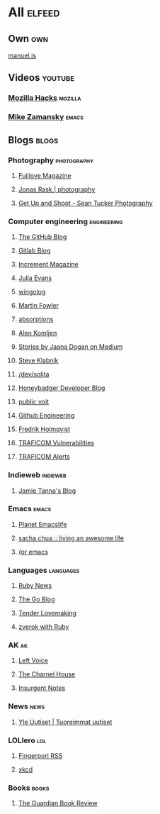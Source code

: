 * All                                                                :elfeed:

** Own                                                                 :own:
**** [[https://manuel.is/posts/index.xml][manuel.is]]

** Videos                                                          :youtube:

*** [[https://www.youtube.com/feeds/videos.xml?channel_id=UCijjo5gfAscWgNCKFHWm1EA][Mozilla Hacks]]                                                 :mozilla:
*** [[https://www.youtube.com/feeds/videos.xml?channel_id=UCxkMDXQ5qzYOgXPRnOBrp1w][Mike Zamansky]]                                                   :emacs:

** Blogs                                                             :blogs:

*** Photography                                               :photography:

**** [[https://fujilove.com/category/inspiration/rss][Fujilove Magazine]]
**** [[https://jonasraskphotography.com/feed/][Jonas Rask | photography]]
**** [[http://feeds.feedburner.com/GetUpAndShoot-SeanTuckerPhotography][Get Up and Shoot - Sean Tucker Photography]]

*** Computer engineering                                      :engineering:

**** [[http://feeds.feedburner.com/github/ICyq][The GitHub Blog]]
**** [[http://feeds.feedburner.com/gitlab/jeJn][Gitlab Blog]]
**** [[https://increment.com/feed.xml][Increment Magazine]]
**** [[https://jvns.ca/atom.xml][Julia Evans]]
**** [[http://wingolog.org/feed/atom][wingolog]]
**** [[http://martinfowler.com/bliki/bliki.atom][Martin Fowler]]
**** [[http://windytan.blogspot.com/feeds/posts/default][absorptions]]
**** [[https://akomljen.com/rss/][Alen Komljen]]
**** [[https://medium.com/feed/@rakyll/][Stories by Jaana Dogan on Medium]]
**** [[http://feeds.feedburner.com/steveklabnik/words][Steve Klabnik]]
**** [[https://dev.solita.fi/rss.xml][/dev/solita]]
**** [[https://www.honeybadger.io/blog/feed.xml][Honeybadger Developer Blog]]
**** [[https://karl-voit.at/feeds/lazyblorg-all.atom_1.0.links-and-teaser.xml][public voit]]
**** [[https://githubengineering.com/atom.xml][Github Engineering]]
**** [[https://www.fredrikholmqvist.com/posts/index.xml][Fredrik Holmqvist]]
**** [[https://www.kyberturvallisuuskeskus.fi/feed/rss/fi/400][TRAFICOM Vulnerabilities]]
**** [[https://www.kyberturvallisuuskeskus.fi/feed/rss/fi/401][TRAFICOM Alerts]]

*** Indieweb                                                     :indieweb:

**** [[https://www.jvt.me/kind/articles/feed.xml][Jamie Tanna's Blog]]

*** Emacs                                                           :emacs:

**** [[https://planet.emacslife.com/atom.xml][Planet Emacslife]]
**** [[http://sachachua.com/blog/feed/][sacha chua :: living an awesome life]]
**** [[https://oremacs.com/atom.xml][(or emacs]]

*** Languages                                                   :languages:

**** [[https://www.ruby-lang.org/en/feeds/news.rss][Ruby News]]
**** [[https://blog.golang.org/feed.atom?format=xml][The Go Blog]]
**** [[http://tenderlovemaking.com/atom.xml][Tender Lovemaking]]
**** [[https://zverok.github.io/feed.xml][zverok with Ruby]]

*** AK                                                                 :ak:
**** [[https://www.leftvoice.org/feed][Left Voice]]
**** [[https://thecharnelhouse.org/rss][The Charnel House]]
**** [[http://insurgentnotes.com/feed][Insurgent Notes]]

*** News                                                             :news:

**** [[https://feeds.yle.fi/uutiset/v1/recent.rss?publisherIds=YLE_UUTISET][Yle Uutiset | Tuoreimmat uutiset]]

*** LOLlero                                                           :lol:

**** [[https://darkball.net/fingerpori/][Fingerpori RSS]]
**** [[https://xkcd.com/atom.xml][xkcd]]

*** Books                                                           :books:

**** [[https://www.theguardian.com/books/books+tone/reviews/rss][The Guardian Book Review]]
